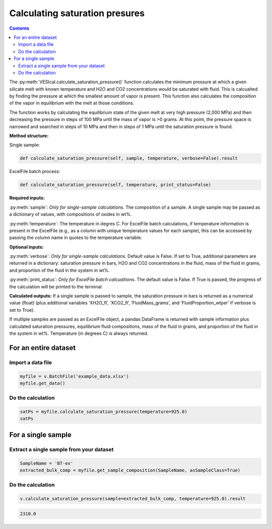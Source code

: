 ###############################
Calculating saturation presures
###############################
.. contents::

The :py:meth:`VESIcal.calculate_saturation_pressure()` function calculates the minimum pressure at which a given silicate melt with known temperature and H2O and CO2 concentrations would be saturated with fluid. This is calcualted by finding the pressure at which the smallest amount of vapor is present. This function also calculates the composition of the vapor in equilibrium with the melt at those conditions.

The function works by calculating the equilibrium state of the given melt at very high pressure (2,000 MPa) and then decreasing the pressure in steps of 100 MPa until the mass of vapor is >0 grams. At this point, the pressure space is narrowed and searched in steps of 10 MPa and then in steps of 1 MPa until the saturation pressure is found.

**Method structure:**

Single sample:

.. code-block:: python

	def calculate_saturation_pressure(self, sample, temperature, verbose=False).result

ExcelFile batch process:

.. code-block:: python

	def calculate_saturation_pressure(self, temperature, print_status=False)

**Required inputs:**

:py:meth:`sample`: *Only for single-sample calculations*. The composition of a sample. A single sample may be passed as a dictionary of values, with compositions of oxides in wt%.

:py:meth:`temperature`: The temperature in degres C. For ExcelFile batch calculations, if temperature information is present in the ExcelFile (e.g., as a column with unique temperature values for each sample), this can be accessed by passing the column name in quotes to the temperature variable.

**Optional inputs:**

:py:meth:`verbose`: *Only for single-sample calculations.* Default value is False. If set to True, additional parameters are returned in a dictionary: saturation pressure in bars, H2O and CO2 concentrations in the fluid, mass of the fluid in grams, and proportion of the fluid in the system in wt%.

:py:meth:`print_status`: *Only for ExcelFile batch calcualtions*. The default value is False. If True is passed, the progress of the calculation will be printed to the terminal. 

**Calculated outputs:**
If a single sample is passed to sample, the saturation pressure in bars is returned as a numerical value (float) (plus additional variables ‘XH2O_fl’, ‘XCO2_fl’, ‘FluidMass_grams’, and ‘FluidProportion_wtper’ if verbose is set to True).

If mutliple samples are passed as an ExcelFile object, a pandas DataFrame is returned with sample information plus calculated saturation pressures, equilibrium fluid compositions, mass of the fluid in grams, and proportion of the fluid in the system in wt%. Temperature (in degrees C) is always returned.

For an entire dataset
=====================
Import a data file
------------------

.. code-block:: python

	myfile = v.BatchFile('example_data.xlsx')
	myfile.get_data()

.. csv-table:: Output
   :file: tables/example_data.csv
   :header-rows: 1

Do the calculation
------------------

.. code-block:: python

	satPs = myfile.calculate_saturation_pressure(temperature=925.0)
	satPs

.. csv-table:: Output
   :file: tables/satP.csv
   :header-rows: 1

For a single sample
===================

Extract a single sample from your dataset
-----------------------------------------

.. code-block:: python

	SampleName = 'BT-ex'
	extracted_bulk_comp = myfile.get_sample_composition(SampleName, asSampleClass=True)

Do the calculation
------------------

.. code-block:: python

	v.calculate_saturation_pressure(sample=extracted_bulk_comp, temperature=925.0).result

.. code-block:: python

	2310.0
